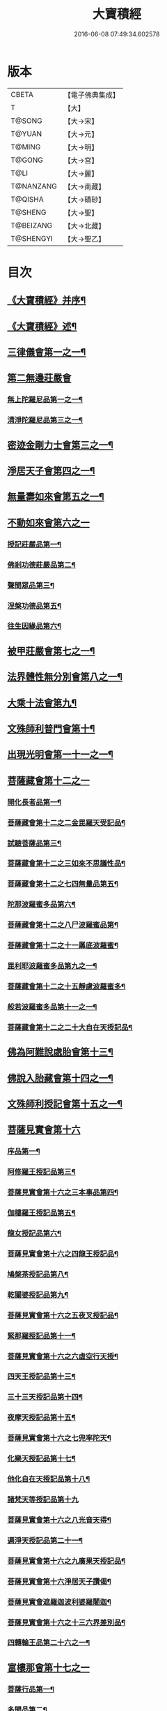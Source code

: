 #+TITLE: 大寶積經 
#+DATE: 2016-06-08 07:49:34.602578

* 版本
 |     CBETA|【電子佛典集成】|
 |         T|【大】     |
 |    T@SONG|【大→宋】   |
 |    T@YUAN|【大→元】   |
 |    T@MING|【大→明】   |
 |    T@GONG|【大→宮】   |
 |      T@LI|【大→麗】   |
 | T@NANZANG|【大→南藏】  |
 |   T@QISHA|【大→磧砂】  |
 |   T@SHENG|【大→聖】   |
 | T@BEIZANG|【大→北藏】  |
 | T@SHENGYI|【大→聖乙】  |

* 目次
** [[file:KR6f0001_001.txt::001-0001a3][《大寶積經》并序¶]]
** [[file:KR6f0001_001.txt::001-0001b23][《大寶積經》述¶]]
** [[file:KR6f0001_001.txt::001-0002b11][三律儀會第一之一¶]]
** [[file:KR6f0001_004.txt::004-0020b5][第二無邊莊嚴會]]
*** [[file:KR6f0001_004.txt::004-0020b6][無上陀羅尼品第一之一¶]]
*** [[file:KR6f0001_006.txt::006-0033c27][清淨陀羅尼品第三之一¶]]
** [[file:KR6f0001_008.txt::008-0042b7][密迹金剛力士會第三之一¶]]
** [[file:KR6f0001_015.txt::015-0080c15][淨居天子會第四之一¶]]
** [[file:KR6f0001_017.txt::017-0091c5][無量壽如來會第五之一¶]]
** [[file:KR6f0001_019.txt::019-0101c27][不動如來會第六之一]]
*** [[file:KR6f0001_019.txt::019-0101c28][授記莊嚴品第一¶]]
*** [[file:KR6f0001_019.txt::019-0104c15][佛剎功德莊嚴品第二¶]]
*** [[file:KR6f0001_019.txt::019-0106a28][聲聞眾品第三¶]]
*** [[file:KR6f0001_020.txt::020-0109a7][涅槃功德品第五¶]]
*** [[file:KR6f0001_020.txt::020-0109c24][往生因緣品第六¶]]
** [[file:KR6f0001_021.txt::021-0113a5][被甲莊嚴會第七之一¶]]
** [[file:KR6f0001_026.txt::026-0143a5][法界體性無分別會第八之一¶]]
** [[file:KR6f0001_028.txt::028-0151a5][大乘十法會第九¶]]
** [[file:KR6f0001_029.txt::029-0158c9][文殊師利普門會第十¶]]
** [[file:KR6f0001_030.txt::030-0163a14][出現光明會第一十一之一¶]]
** [[file:KR6f0001_035.txt::035-0195a15][菩薩藏會第十二之一]]
*** [[file:KR6f0001_035.txt::035-0195a16][開化長者品第一¶]]
*** [[file:KR6f0001_036.txt::036-0203a28][菩薩藏會第十二之二金毘羅天受記品¶]]
*** [[file:KR6f0001_036.txt::036-0205c19][試驗菩薩品第三¶]]
*** [[file:KR6f0001_037.txt::037-0208b11][菩薩藏會第十二之三如來不思議性品¶]]
*** [[file:KR6f0001_041.txt::041-0235a5][菩薩藏會第十二之七四無量品第五¶]]
*** [[file:KR6f0001_041.txt::041-0238c25][陀那波羅蜜多品第六¶]]
*** [[file:KR6f0001_042.txt::042-0242a5][菩薩藏會第十二之八尸波羅蜜品第¶]]
*** [[file:KR6f0001_045.txt::045-0261b22][菩薩藏會第十二之十一羼底波羅蜜¶]]
*** [[file:KR6f0001_045.txt::045-0264b6][毘利耶波羅蜜多品第九之一¶]]
*** [[file:KR6f0001_049.txt::049-0286c5][菩薩藏會第十二之十五靜慮波羅蜜多¶]]
*** [[file:KR6f0001_050.txt::050-0294c17][般若波羅蜜多品第十一之一¶]]
*** [[file:KR6f0001_054.txt::054-0315c27][菩薩藏會第十二之二十大自在天授記品¶]]
** [[file:KR6f0001_055.txt::055-0322a15][佛為阿難說處胎會第十三¶]]
** [[file:KR6f0001_056.txt::056-0326b11][佛說入胎藏會第十四之一¶]]
** [[file:KR6f0001_058.txt::058-0336c27][文殊師利授記會第十五之一¶]]
** [[file:KR6f0001_061.txt::061-0351a4][菩薩見實會第十六]]
*** [[file:KR6f0001_061.txt::061-0351a5][序品第一¶]]
*** [[file:KR6f0001_062.txt::062-0358b14][阿修羅王授記品第三¶]]
*** [[file:KR6f0001_063.txt::063-0362a20][菩薩見實會第十六之三本事品第四¶]]
*** [[file:KR6f0001_063.txt::063-0364b16][伽樓羅王授記品第五¶]]
*** [[file:KR6f0001_063.txt::063-0365b18][龍女授記品第六¶]]
*** [[file:KR6f0001_064.txt::064-0367b18][菩薩見實會第十六之四龍王授記品¶]]
*** [[file:KR6f0001_064.txt::064-0368c24][鳩槃茶授記品第八¶]]
*** [[file:KR6f0001_064.txt::064-0369c21][乾闥婆授記品第九¶]]
*** [[file:KR6f0001_065.txt::065-0371a22][菩薩見實會第十六之五夜叉授記品¶]]
*** [[file:KR6f0001_065.txt::065-0372a28][緊那羅授記品第十一¶]]
*** [[file:KR6f0001_066.txt::066-0375a14][菩薩見實會第十六之六虛空行天授¶]]
*** [[file:KR6f0001_066.txt::066-0376a7][四天王授記品第十三¶]]
*** [[file:KR6f0001_066.txt::066-0377a26][三十三天授記品第十四¶]]
*** [[file:KR6f0001_066.txt::066-0378b9][夜摩天授記品第十五¶]]
*** [[file:KR6f0001_067.txt::067-0379c12][菩薩見實會第十六之七兜率陀天¶]]
*** [[file:KR6f0001_067.txt::067-0381a18][化樂天授記品第十七¶]]
*** [[file:KR6f0001_067.txt::067-0382a13][他化自在天授記品第十八¶]]
*** [[file:KR6f0001_067.txt::067-0383a29][諸梵天等授記品第十九]]
*** [[file:KR6f0001_068.txt::068-0385b5][菩薩見實會第十六之八光音天得¶]]
*** [[file:KR6f0001_068.txt::068-0387b4][遍淨天授記品第二十一¶]]
*** [[file:KR6f0001_069.txt::069-0389c9][菩薩見實會第十六之九廣果天授記品¶]]
*** [[file:KR6f0001_070.txt::070-0394a22][菩薩見實會第十六淨居天子讚偈¶]]
*** [[file:KR6f0001_072.txt::072-0410a14][菩薩見實會遮羅迦波利婆羅闍迦¶]]
*** [[file:KR6f0001_073.txt::073-0414b6][菩薩見實會第十六之十三六界差別品¶]]
*** [[file:KR6f0001_075.txt::075-0426a4][四轉輪王品第二十六之一¶]]
** [[file:KR6f0001_077.txt::077-0434b9][富樓那會第十七之一]]
*** [[file:KR6f0001_077.txt::077-0434b10][菩薩行品第一¶]]
*** [[file:KR6f0001_077.txt::077-0436a11][多聞品第二¶]]
*** [[file:KR6f0001_077.txt::077-0437a22][不退品第三¶]]
*** [[file:KR6f0001_078.txt::078-0443b16][富樓那會第十七之二具善根品第四¶]]
*** [[file:KR6f0001_078.txt::078-0449b2][神力品第五¶]]
*** [[file:KR6f0001_079.txt::079-0450b25][富樓那會第十＝一十【聖乙】十七之三＝二【宮】三十七之三大悲品第六¶]]
*** [[file:KR6f0001_079.txt::079-0454c9][答難品第七¶]]
*** [[file:KR6f0001_079.txt::079-0456c24][富樓那品第八¶]]
** [[file:KR6f0001_080.txt::080-0457b7][護國菩薩會第一十八之一¶]]
** [[file:KR6f0001_082.txt::082-0472b7][郁伽長者會第十九¶]]
** [[file:KR6f0001_083.txt::083-0480c5][無盡伏藏會第二十之一¶]]
** [[file:KR6f0001_085.txt::085-0486b17][授幻師跋陀羅記會第二十一¶]]
** [[file:KR6f0001_086.txt::086-0492b24][大神變會第二十二之一¶]]
** [[file:KR6f0001_088.txt::088-0501b12][摩訶迦葉會第二十三之一¶]]
** [[file:KR6f0001_090.txt::090-0514b13][優波離會第二十四¶]]
** [[file:KR6f0001_091.txt::091-0519b22][發勝志樂會第二十五之一¶]]
** [[file:KR6f0001_093.txt::093-0528c21][善臂菩薩會第二十六之一¶]]
** [[file:KR6f0001_095.txt::095-0536c24][善順菩薩會第二十七¶]]
** [[file:KR6f0001_096.txt::096-0540a25][勤授長者會第二十八¶]]
** [[file:KR6f0001_097.txt::097-0543a28][優陀延王會第二十九¶]]
** [[file:KR6f0001_098.txt::098-0547b15][妙慧童女會第三十¶]]
** [[file:KR6f0001_098.txt::098-0549b19][恒河上優婆夷會第三十一¶]]
** [[file:KR6f0001_099.txt::099-0550b12][無畏德菩薩會第三十二¶]]
** [[file:KR6f0001_100.txt::100-0556a4][無垢施菩薩應辯會]]
*** [[file:KR6f0001_100.txt::100-0556a5][第三十三序品第一¶]]
*** [[file:KR6f0001_100.txt::100-0558a11][聲聞品第二¶]]
*** [[file:KR6f0001_100.txt::100-0559a4][菩薩品第三¶]]
*** [[file:KR6f0001_100.txt::100-0560c19][菩薩行品第四¶]]
*** [[file:KR6f0001_100.txt::100-0563c11][授記品第五¶]]
** [[file:KR6f0001_101.txt::101-0565a5][功德寶花敷菩薩會第三十四¶]]
** [[file:KR6f0001_101.txt::101-0566b6][《大寶積經》善德天子會第三十五¶]]
** [[file:KR6f0001_102.txt::102-0571b6][第三十六善住意天子會]]
*** [[file:KR6f0001_102.txt::102-0571b7][緣起品第一¶]]
*** [[file:KR6f0001_103.txt::103-0576b28][善住意天子會第三十六之二開實義品]]
*** [[file:KR6f0001_103.txt::103-0577c20][文殊神變品第三¶]]
*** [[file:KR6f0001_103.txt::103-0578c12][破魔品第四¶]]
*** [[file:KR6f0001_103.txt::103-0580b20][菩薩身行品第五¶]]
*** [[file:KR6f0001_104.txt::104-0582a12][善住意天子會第三十六之三破菩薩相¶]]
*** [[file:KR6f0001_104.txt::104-0584b2][破二乘相品第七之一¶]]
*** [[file:KR6f0001_105.txt::105-0588a28][破凡夫相品第八¶]]
*** [[file:KR6f0001_105.txt::105-0590a3][神通證說品第九¶]]
*** [[file:KR6f0001_105.txt::105-0591c4][稱讚付法品第十¶]]
** [[file:KR6f0001_106.txt::106-0593a5][阿闍世王子會第三十七¶]]
** [[file:KR6f0001_106.txt::106-0594c3][《大寶積經》大乘方便會第三十八之一¶]]
** [[file:KR6f0001_109.txt::109-0608a5][賢護長者會第三十九之一¶]]
** [[file:KR6f0001_111.txt::111-0623b5][淨信童女會第四十¶]]
** [[file:KR6f0001_111.txt::111-0627a13][《大寶積經》彌勒菩薩問八法會第四十一¶]]
** [[file:KR6f0001_111.txt::111-0628a11][《大寶積經》彌勒菩薩所問會第四十二¶]]
** [[file:KR6f0001_112.txt::112-0631c17][普明菩薩會第四十三¶]]
** [[file:KR6f0001_113.txt::113-0638c9][寶梁聚會第四十四]]
*** [[file:KR6f0001_113.txt::113-0638c10][沙門品第一¶]]
*** [[file:KR6f0001_113.txt::113-0640b21][比丘品第二¶]]
*** [[file:KR6f0001_113.txt::113-0641b14][旃陀羅品第三¶]]
*** [[file:KR6f0001_113.txt::113-0643a13][營事比丘品第四¶]]
*** [[file:KR6f0001_114.txt::114-0644b8][寶梁聚會第四十四阿蘭若比丘品第¶]]
*** [[file:KR6f0001_114.txt::114-0645c24][乞食比丘品第六¶]]
*** [[file:KR6f0001_114.txt::114-0646c3][糞掃衣比丘品第七¶]]
** [[file:KR6f0001_115.txt::115-0648a14][無盡慧菩薩會第四十五¶]]
** [[file:KR6f0001_115.txt::115-0650b18][《大寶積經》文殊說般若會第四十六之一¶]]
** [[file:KR6f0001_117.txt::117-0657a11][寶髻菩薩會第四十七之一¶]]
** [[file:KR6f0001_119.txt::119-0672c16][勝鬘夫人會第四十八¶]]
** [[file:KR6f0001_120.txt::120-0678c10][廣博仙人會第四十九¶]]

* 卷
[[file:KR6f0001_001.txt][大寶積經 1]]
[[file:KR6f0001_002.txt][大寶積經 2]]
[[file:KR6f0001_003.txt][大寶積經 3]]
[[file:KR6f0001_004.txt][大寶積經 4]]
[[file:KR6f0001_005.txt][大寶積經 5]]
[[file:KR6f0001_006.txt][大寶積經 6]]
[[file:KR6f0001_007.txt][大寶積經 7]]
[[file:KR6f0001_008.txt][大寶積經 8]]
[[file:KR6f0001_009.txt][大寶積經 9]]
[[file:KR6f0001_010.txt][大寶積經 10]]
[[file:KR6f0001_011.txt][大寶積經 11]]
[[file:KR6f0001_012.txt][大寶積經 12]]
[[file:KR6f0001_013.txt][大寶積經 13]]
[[file:KR6f0001_014.txt][大寶積經 14]]
[[file:KR6f0001_015.txt][大寶積經 15]]
[[file:KR6f0001_016.txt][大寶積經 16]]
[[file:KR6f0001_017.txt][大寶積經 17]]
[[file:KR6f0001_018.txt][大寶積經 18]]
[[file:KR6f0001_019.txt][大寶積經 19]]
[[file:KR6f0001_020.txt][大寶積經 20]]
[[file:KR6f0001_021.txt][大寶積經 21]]
[[file:KR6f0001_022.txt][大寶積經 22]]
[[file:KR6f0001_023.txt][大寶積經 23]]
[[file:KR6f0001_024.txt][大寶積經 24]]
[[file:KR6f0001_025.txt][大寶積經 25]]
[[file:KR6f0001_026.txt][大寶積經 26]]
[[file:KR6f0001_027.txt][大寶積經 27]]
[[file:KR6f0001_028.txt][大寶積經 28]]
[[file:KR6f0001_029.txt][大寶積經 29]]
[[file:KR6f0001_030.txt][大寶積經 30]]
[[file:KR6f0001_031.txt][大寶積經 31]]
[[file:KR6f0001_032.txt][大寶積經 32]]
[[file:KR6f0001_033.txt][大寶積經 33]]
[[file:KR6f0001_034.txt][大寶積經 34]]
[[file:KR6f0001_035.txt][大寶積經 35]]
[[file:KR6f0001_036.txt][大寶積經 36]]
[[file:KR6f0001_037.txt][大寶積經 37]]
[[file:KR6f0001_038.txt][大寶積經 38]]
[[file:KR6f0001_039.txt][大寶積經 39]]
[[file:KR6f0001_040.txt][大寶積經 40]]
[[file:KR6f0001_041.txt][大寶積經 41]]
[[file:KR6f0001_042.txt][大寶積經 42]]
[[file:KR6f0001_043.txt][大寶積經 43]]
[[file:KR6f0001_044.txt][大寶積經 44]]
[[file:KR6f0001_045.txt][大寶積經 45]]
[[file:KR6f0001_046.txt][大寶積經 46]]
[[file:KR6f0001_047.txt][大寶積經 47]]
[[file:KR6f0001_048.txt][大寶積經 48]]
[[file:KR6f0001_049.txt][大寶積經 49]]
[[file:KR6f0001_050.txt][大寶積經 50]]
[[file:KR6f0001_051.txt][大寶積經 51]]
[[file:KR6f0001_052.txt][大寶積經 52]]
[[file:KR6f0001_053.txt][大寶積經 53]]
[[file:KR6f0001_054.txt][大寶積經 54]]
[[file:KR6f0001_055.txt][大寶積經 55]]
[[file:KR6f0001_056.txt][大寶積經 56]]
[[file:KR6f0001_057.txt][大寶積經 57]]
[[file:KR6f0001_058.txt][大寶積經 58]]
[[file:KR6f0001_059.txt][大寶積經 59]]
[[file:KR6f0001_060.txt][大寶積經 60]]
[[file:KR6f0001_061.txt][大寶積經 61]]
[[file:KR6f0001_062.txt][大寶積經 62]]
[[file:KR6f0001_063.txt][大寶積經 63]]
[[file:KR6f0001_064.txt][大寶積經 64]]
[[file:KR6f0001_065.txt][大寶積經 65]]
[[file:KR6f0001_066.txt][大寶積經 66]]
[[file:KR6f0001_067.txt][大寶積經 67]]
[[file:KR6f0001_068.txt][大寶積經 68]]
[[file:KR6f0001_069.txt][大寶積經 69]]
[[file:KR6f0001_070.txt][大寶積經 70]]
[[file:KR6f0001_071.txt][大寶積經 71]]
[[file:KR6f0001_072.txt][大寶積經 72]]
[[file:KR6f0001_073.txt][大寶積經 73]]
[[file:KR6f0001_074.txt][大寶積經 74]]
[[file:KR6f0001_075.txt][大寶積經 75]]
[[file:KR6f0001_076.txt][大寶積經 76]]
[[file:KR6f0001_077.txt][大寶積經 77]]
[[file:KR6f0001_078.txt][大寶積經 78]]
[[file:KR6f0001_079.txt][大寶積經 79]]
[[file:KR6f0001_080.txt][大寶積經 80]]
[[file:KR6f0001_081.txt][大寶積經 81]]
[[file:KR6f0001_082.txt][大寶積經 82]]
[[file:KR6f0001_083.txt][大寶積經 83]]
[[file:KR6f0001_084.txt][大寶積經 84]]
[[file:KR6f0001_085.txt][大寶積經 85]]
[[file:KR6f0001_086.txt][大寶積經 86]]
[[file:KR6f0001_087.txt][大寶積經 87]]
[[file:KR6f0001_088.txt][大寶積經 88]]
[[file:KR6f0001_089.txt][大寶積經 89]]
[[file:KR6f0001_090.txt][大寶積經 90]]
[[file:KR6f0001_091.txt][大寶積經 91]]
[[file:KR6f0001_092.txt][大寶積經 92]]
[[file:KR6f0001_093.txt][大寶積經 93]]
[[file:KR6f0001_094.txt][大寶積經 94]]
[[file:KR6f0001_095.txt][大寶積經 95]]
[[file:KR6f0001_096.txt][大寶積經 96]]
[[file:KR6f0001_097.txt][大寶積經 97]]
[[file:KR6f0001_098.txt][大寶積經 98]]
[[file:KR6f0001_099.txt][大寶積經 99]]
[[file:KR6f0001_100.txt][大寶積經 100]]
[[file:KR6f0001_101.txt][大寶積經 101]]
[[file:KR6f0001_102.txt][大寶積經 102]]
[[file:KR6f0001_103.txt][大寶積經 103]]
[[file:KR6f0001_104.txt][大寶積經 104]]
[[file:KR6f0001_105.txt][大寶積經 105]]
[[file:KR6f0001_106.txt][大寶積經 106]]
[[file:KR6f0001_107.txt][大寶積經 107]]
[[file:KR6f0001_108.txt][大寶積經 108]]
[[file:KR6f0001_109.txt][大寶積經 109]]
[[file:KR6f0001_110.txt][大寶積經 110]]
[[file:KR6f0001_111.txt][大寶積經 111]]
[[file:KR6f0001_112.txt][大寶積經 112]]
[[file:KR6f0001_113.txt][大寶積經 113]]
[[file:KR6f0001_114.txt][大寶積經 114]]
[[file:KR6f0001_115.txt][大寶積經 115]]
[[file:KR6f0001_116.txt][大寶積經 116]]
[[file:KR6f0001_117.txt][大寶積經 117]]
[[file:KR6f0001_118.txt][大寶積經 118]]
[[file:KR6f0001_119.txt][大寶積經 119]]
[[file:KR6f0001_120.txt][大寶積經 120]]

